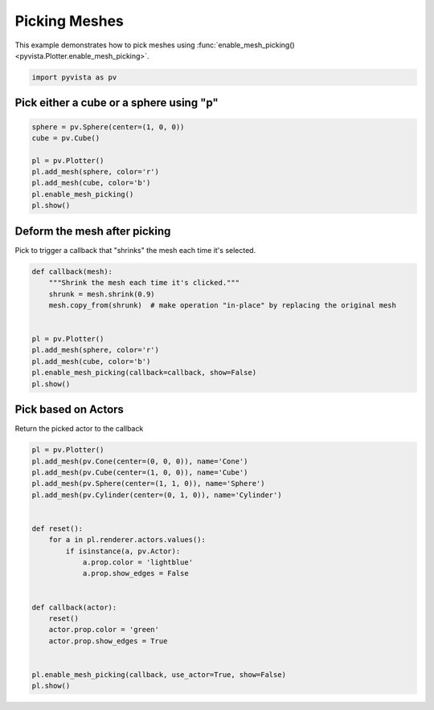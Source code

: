 
.. DO NOT EDIT.
.. THIS FILE WAS AUTOMATICALLY GENERATED BY SPHINX-GALLERY.
.. TO MAKE CHANGES, EDIT THE SOURCE PYTHON FILE:
.. "examples/02-plot/mesh-picking.py"
.. LINE NUMBERS ARE GIVEN BELOW.

.. only:: html

    .. note::
        :class: sphx-glr-download-link-note

        :ref:`Go to the end <sphx_glr_download_examples_02-plot_mesh-picking.py>`
        to download the full example code

.. rst-class:: sphx-glr-example-title

.. _sphx_glr_examples_02-plot_mesh-picking.py:


.. _mesh_picking_example:

Picking Meshes
~~~~~~~~~~~~~~
This example demonstrates how to pick meshes using
:func:`enable_mesh_picking() <pyvista.Plotter.enable_mesh_picking>`.

.. GENERATED FROM PYTHON SOURCE LINES 10-13

.. code-block:: default


    import pyvista as pv








.. GENERATED FROM PYTHON SOURCE LINES 14-17

Pick either a cube or a sphere using "p"
++++++++++++++++++++++++++++++++++++++++


.. GENERATED FROM PYTHON SOURCE LINES 17-28

.. code-block:: default


    sphere = pv.Sphere(center=(1, 0, 0))
    cube = pv.Cube()

    pl = pv.Plotter()
    pl.add_mesh(sphere, color='r')
    pl.add_mesh(cube, color='b')
    pl.enable_mesh_picking()
    pl.show()









.. tab-set::



   .. tab-item:: Static Scene



            
     .. image-sg:: /examples/02-plot/images/sphx_glr_mesh-picking_001.png
        :alt: mesh picking
        :srcset: /examples/02-plot/images/sphx_glr_mesh-picking_001.png
        :class: sphx-glr-single-img
     


   .. tab-item:: Interactive Scene



       .. offlineviewer:: /home/runner/work/pyvista-doc-translations/pyvista-doc-translations/pyvista/doc/source/examples/02-plot/images/sphx_glr_mesh-picking_001.vtksz






.. GENERATED FROM PYTHON SOURCE LINES 29-32

Deform the mesh after picking
+++++++++++++++++++++++++++++
Pick to trigger a callback that "shrinks" the mesh each time it's selected.

.. GENERATED FROM PYTHON SOURCE LINES 32-47

.. code-block:: default



    def callback(mesh):
        """Shrink the mesh each time it's clicked."""
        shrunk = mesh.shrink(0.9)
        mesh.copy_from(shrunk)  # make operation "in-place" by replacing the original mesh


    pl = pv.Plotter()
    pl.add_mesh(sphere, color='r')
    pl.add_mesh(cube, color='b')
    pl.enable_mesh_picking(callback=callback, show=False)
    pl.show()









.. tab-set::



   .. tab-item:: Static Scene



            
     .. image-sg:: /examples/02-plot/images/sphx_glr_mesh-picking_002.png
        :alt: mesh picking
        :srcset: /examples/02-plot/images/sphx_glr_mesh-picking_002.png
        :class: sphx-glr-single-img
     


   .. tab-item:: Interactive Scene



       .. offlineviewer:: /home/runner/work/pyvista-doc-translations/pyvista-doc-translations/pyvista/doc/source/examples/02-plot/images/sphx_glr_mesh-picking_002.vtksz






.. GENERATED FROM PYTHON SOURCE LINES 48-51

Pick based on Actors
++++++++++++++++++++
Return the picked actor to the callback

.. GENERATED FROM PYTHON SOURCE LINES 51-74

.. code-block:: default


    pl = pv.Plotter()
    pl.add_mesh(pv.Cone(center=(0, 0, 0)), name='Cone')
    pl.add_mesh(pv.Cube(center=(1, 0, 0)), name='Cube')
    pl.add_mesh(pv.Sphere(center=(1, 1, 0)), name='Sphere')
    pl.add_mesh(pv.Cylinder(center=(0, 1, 0)), name='Cylinder')


    def reset():
        for a in pl.renderer.actors.values():
            if isinstance(a, pv.Actor):
                a.prop.color = 'lightblue'
                a.prop.show_edges = False


    def callback(actor):
        reset()
        actor.prop.color = 'green'
        actor.prop.show_edges = True


    pl.enable_mesh_picking(callback, use_actor=True, show=False)
    pl.show()







.. tab-set::



   .. tab-item:: Static Scene



            
     .. image-sg:: /examples/02-plot/images/sphx_glr_mesh-picking_003.png
        :alt: mesh picking
        :srcset: /examples/02-plot/images/sphx_glr_mesh-picking_003.png
        :class: sphx-glr-single-img
     


   .. tab-item:: Interactive Scene



       .. offlineviewer:: /home/runner/work/pyvista-doc-translations/pyvista-doc-translations/pyvista/doc/source/examples/02-plot/images/sphx_glr_mesh-picking_003.vtksz







.. rst-class:: sphx-glr-timing

   **Total running time of the script:** (0 minutes 0.739 seconds)


.. _sphx_glr_download_examples_02-plot_mesh-picking.py:

.. only:: html

  .. container:: sphx-glr-footer sphx-glr-footer-example




    .. container:: sphx-glr-download sphx-glr-download-python

      :download:`Download Python source code: mesh-picking.py <mesh-picking.py>`

    .. container:: sphx-glr-download sphx-glr-download-jupyter

      :download:`Download Jupyter notebook: mesh-picking.ipynb <mesh-picking.ipynb>`


.. only:: html

 .. rst-class:: sphx-glr-signature

    `Gallery generated by Sphinx-Gallery <https://sphinx-gallery.github.io>`_
